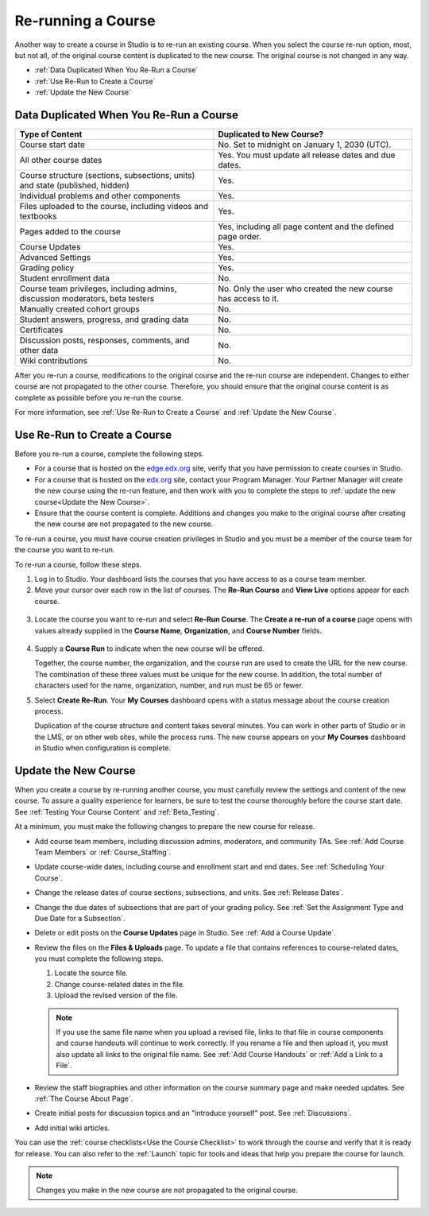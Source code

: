 .. _Rerun a Course:

###################
Re-running a Course
###################

Another way to create a course in Studio is to re-run an existing course. When
you select the course re-run option, most, but not all, of the original course
content is duplicated to the new course. The original course is not changed in
any way.

* :ref:`Data Duplicated When You Re-Run a Course`
* :ref:`Use Re-Run to Create a Course`
* :ref:`Update the New Course`

.. _Data Duplicated When You Re-Run a Course:

********************************************
Data Duplicated When You Re-Run a Course
********************************************

.. list-table::
   :widths: 45 45
   :header-rows: 1

   * - Type of Content
     - Duplicated to New Course?
   * - Course start date
     - No. Set to midnight on January 1, 2030 (UTC).
   * - All other course dates
     - Yes. You must update all release dates and due dates.
   * - Course structure (sections, subsections, units) and state (published,
       hidden)
     - Yes. 
   * - Individual problems and other components
     - Yes.
   * - Files uploaded to the course, including videos and textbooks
     - Yes.
   * - Pages added to the course
     - Yes, including all page content and the defined page order.
   * - Course Updates 
     - Yes.
   * - Advanced Settings
     - Yes.
   * - Grading policy
     - Yes.
   * - Student enrollment data
     - No.
   * - Course team privileges, including admins, discussion moderators, beta
       testers
     - No. Only the user who created the new course has access to it.
   * - Manually created cohort groups
     - No. 
   * - Student answers, progress, and grading data
     - No.
   * - Certificates
     - No.
   * - Discussion posts, responses, comments, and other data
     - No.
   * - Wiki contributions
     - No.

After you re-run a course, modifications to the original course and the re-run
course are independent. Changes to either course are not propagated to the
other course. Therefore, you should ensure that the original course content is
as complete as possible before you re-run the course.

For more information, see :ref:`Use Re-Run to Create a Course` and :ref:`Update the New Course`.

.. _Use Re-Run to Create a Course:

********************************************
Use Re-Run to Create a Course
********************************************

Before you re-run a course, complete the following steps.

* For a course that is hosted on the `edge.edx.org`_ site, verify that you have
  permission to create courses in Studio.

* For a course that is hosted on the `edx.org`_ site, contact your Program
  Manager. Your Partner Manager will create the new course using the re-run
  feature, and then work with you to complete the steps to :ref:`update the new
  course<Update the New Course>`.

* Ensure that the course content is complete. Additions and changes you make to
  the original course after creating the new course are not propagated to the
  new course.

To re-run a course, you must have course creation privileges in Studio and you
must be a member of the course team for the course you want to re-run.
  
To re-run a course, follow these steps.

#. Log in to Studio. Your dashboard lists the courses that you have access to
   as a course team member.

#. Move your cursor over each row in the list of courses. The **Re-Run Course**
   and **View Live** options appear for each course.

  .. image:: ../../../shared/building_and_running_chapters/Images/Rerun_link.png
     :alt: A course listed on the dashboard with the Re-run Course and View 
           Live options shown 
     :width: 600

3. Locate the course you want to re-run and select **Re-Run Course**. The
   **Create a re-run of a course** page opens with values already supplied in
   the **Course Name**, **Organization**, and **Course Number** fields.

  .. image:: ../../../shared/building_and_running_chapters/Images/rerun_course_info.png
     :alt: The course creation page for a rerun, with the course name, 
           organization, and course number supplied.
     :width: 600

4. Supply a **Course Run** to indicate when the new course will be offered. 
   
   Together, the course number, the organization, and the course run are used
   to create the URL for the new course. The combination of these three values
   must be unique for the new course. In addition, the total number of
   characters used for the name, organization, number, and run must be 65 or
   fewer.

5. Select **Create Re-Run**. Your **My Courses** dashboard opens with a status
   message about the course creation process.

   Duplication of the course structure and content takes several minutes. You
   can work in other parts of Studio or in the LMS, or on other web sites,
   while the process runs. The new course appears on your **My Courses**
   dashboard in Studio when configuration is complete.

.. _Update the New Course:

********************************************
Update the New Course
********************************************

When you create a course by re-running another course, you must carefully
review the settings and content of the new course. To assure a quality
experience for learners, be sure to test the course thoroughly before the
course start date. See :ref:`Testing Your Course Content` and
:ref:`Beta_Testing`.

At a minimum, you must make the following changes to prepare the new
course for release.

* Add course team members, including discussion admins, moderators, and
  community TAs. See :ref:`Add Course Team Members` or :ref:`Course_Staffing`.
  
* Update course-wide dates, including course and enrollment start and end
  dates. See :ref:`Scheduling Your Course`.

* Change the release dates of course sections, subsections, and units. See
  :ref:`Release Dates`.

* Change the due dates of subsections that are part of your grading policy. See
  :ref:`Set the Assignment Type and Due Date for a Subsection`.

* Delete or edit posts on the **Course Updates** page in Studio. See :ref:`Add
  a Course Update`.

* Review the files on the **Files & Uploads** page. To update a file that
  contains references to course-related dates, you must complete the
  following steps.
  
  1. Locate the source file.
  2. Change course-related dates in the file.
  3. Upload the revised version of the file.
  
  .. note:: If you use the same file name when you upload a revised file, 
   links to that file in course components and course handouts will continue to
   work correctly. If you rename a file and then upload it, you must also
   update all links to the original file name. See :ref:`Add Course Handouts`
   or :ref:`Add a Link to a File`.

* Review the staff biographies and other information on the course summary
  page and make needed updates. See :ref:`The Course About Page`.

* Create initial posts for discussion topics and an "introduce yourself"
  post. See :ref:`Discussions`.

* Add initial wiki articles.
  
You can use the :ref:`course checklists<Use the Course Checklist>` to work
through the course and verify that it is ready for release. You can also refer
to the :ref:`Launch` topic for tools and ideas that help you prepare the
course for launch.

.. note:: 
  Changes you make in the new course are not propagated to the original course.

.. _edge.edx.org: http://edge.edx.org
.. _edx.org: http://edx.org
